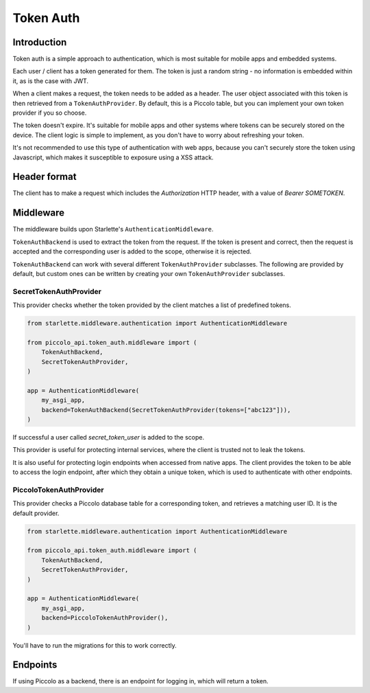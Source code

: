 .. _TokenAuth:

Token Auth
==========

Introduction
------------

Token auth is a simple approach to authentication, which is most suitable for
mobile apps and embedded systems.

Each user / client has a token generated for them. The token is just a random
string - no information is embedded within it, as is the case with JWT.

When a client makes a request, the token needs to be added as a header. The
user object associated with this token is then retrieved from a
``TokenAuthProvider``. By default, this is a Piccolo table, but you can
implement your own token provider if you so choose.

The token doesn't expire. It's suitable for mobile apps and other systems where
tokens can be securely stored on the device. The client logic is simple to
implement, as you don't have to worry about refreshing your token.

It's not recommended to use this type of authentication with web apps, because
you can't securely store the token using Javascript, which makes it
susceptible to exposure using a XSS attack.

Header format
-------------

The client has to make a request which includes the `Authorization` HTTP
header, with a value of `Bearer SOMETOKEN`.

Middleware
----------

The middleware builds upon Starlette's ``AuthenticationMiddleware``.

``TokenAuthBackend`` is used to extract the token from the request. If the token
is present and correct, then the request is accepted and the corresponding user
is added to the scope, otherwise it is rejected.

``TokenAuthBackend`` can work with several different ``TokenAuthProvider``
subclasses. The following are provided by default, but custom ones can be
written by creating your own ``TokenAuthProvider`` subclasses.

SecretTokenAuthProvider
~~~~~~~~~~~~~~~~~~~~~~~

This provider checks whether the token provided by the client matches a list of
predefined tokens.

.. code-block:: python

    from starlette.middleware.authentication import AuthenticationMiddleware

    from piccolo_api.token_auth.middleware import (
        TokenAuthBackend,
        SecretTokenAuthProvider,
    )

    app = AuthenticationMiddleware(
        my_asgi_app,
        backend=TokenAuthBackend(SecretTokenAuthProvider(tokens=["abc123"])),
    )

If successful a user called `secret_token_user` is added to the scope.

This provider is useful for protecting internal services, where the client is
trusted not to leak the tokens.

It is also useful for protecting login endpoints when accessed from native
apps. The client provides the token to be able to access the login endpoint,
after which they obtain a unique token, which is used to authenticate with
other endpoints.

PiccoloTokenAuthProvider
~~~~~~~~~~~~~~~~~~~~~~~~

This provider checks a Piccolo database table for a corresponding token, and
retrieves a matching user ID. It is the default provider.

.. code-block:: python

    from starlette.middleware.authentication import AuthenticationMiddleware

    from piccolo_api.token_auth.middleware import (
        TokenAuthBackend,
        SecretTokenAuthProvider,
    )

    app = AuthenticationMiddleware(
        my_asgi_app,
        backend=PiccoloTokenAuthProvider(),
    )

You'll have to run the migrations for this to work correctly.

Endpoints
---------

If using Piccolo as a backend, there is an endpoint for logging in, which will
return a token.
